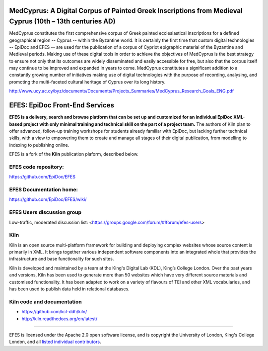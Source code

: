 MedCyprus: A Digital Corpus of Painted Greek Inscriptions from Medieval Cyprus (10th – 13th centuries AD)
====

MedCyprus constitutes the first comprehensive corpus of Greek painted ecclesiastical inscriptions for a defined geographical region -- Cyprus -- within the Byzantine world. It is certainly the first time that custom digital technologies -- EpiDoc and EFES -- are used for the publication of a corpus of Cypriot epigraphic material of the Byzantine and Medieval periods. Making use of these digital tools in order to achieve the objectives of MedCyprus is the best strategy to ensure not only that its outcomes are widely disseminated and easily accessible for free, but also that the corpus itself may continue to be improved and expanded in years to come. MedCyprus constitutes a significant addition to a constantly growing number of initiatives making use of digital technologies with the purpose of recording, analysing, and promoting the multi-faceted cultural heritage of Cyprus over its long history. 

http://www.ucy.ac.cy/byz/documents/Documents/Projects_Summaries/MedCyprus_Research_Goals_ENG.pdf

EFES: EpiDoc Front-End Services
====

**EFES is a delivery, search and browse platform that can be set up and customized for an individual EpiDoc XML-based project with only minimal training and technical skill on the part of a project team.**
The authors of Kiln plan to offer advanced, follow-up training workshops for students already familiar with EpiDoc, but lacking further technical skills, with a view to empowering them to create and manage all stages of their digital publication, from modelling to indexing to publishing online.

EFES is a fork of the **Kiln** publication plaform, described below.

EFES code repository:
----

https://github.com/EpiDoc/EFES

EFES Documentation home:
----

https://github.com/EpiDoc/EFES/wiki/

EFES Users discussion group
----

Low-traffic, moderated discussion list: <https://groups.google.com/forum/#!forum/efes-users>

Kiln
----

Kiln is an open source multi-platform framework for building and deploying
complex websites whose source content is primarily in XML. It brings together
various independent software components into an integrated whole that provides
the infrastructure and base functionality for such sites.

Kiln is developed and maintained by a team at the King's Digital Lab (KDL), King’s College London. 
Over the past years and versions, Kiln has been used to generate more than 50 websites
which have very different source materials and customised
functionality. It has been adapted to work on a variety of flavours of
TEI and other XML vocabularies, and has been used to publish data held
in relational databases.

Kiln code and documentation
----

* https://github.com/kcl-ddh/kiln/
* http://kiln.readthedocs.org/en/latest/
----

EFES is licensed under the Apache 2.0 open software license,
and is copyright the University of London, King's College London,
and all `listed individual contributors <https://github.com/EpiDoc/EFES/wiki/About-the-project>`_.
